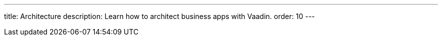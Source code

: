---
title: Architecture
description: Learn how to architect business apps with Vaadin.
order: 10
---


